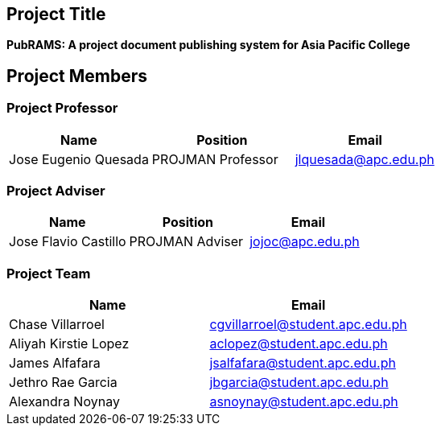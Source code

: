 :sectnums!:
== Project Title

*PubRAMS: A project document publishing system for Asia Pacific College*

== Project Members

=== Project Professor

[%header,cols=3*]
|===
|Name
|Position
|Email

|Jose Eugenio Quesada
|PROJMAN Professor
|jlquesada@apc.edu.ph
|===

=== Project Adviser

[%header,cols=3*]
|===
|Name
|Position
|Email

|Jose Flavio Castillo
|PROJMAN Adviser
|jojoc@apc.edu.ph
|===

=== Project Team

[%header,cols=2*]
|===
|Name
|Email

|Chase Villarroel
|cgvillarroel@student.apc.edu.ph

|Aliyah Kirstie Lopez
|aclopez@student.apc.edu.ph

|James Alfafara
|jsalfafara@student.apc.edu.ph

|Jethro Rae Garcia
|jbgarcia@student.apc.edu.ph

|Alexandra Noynay
|asnoynay@student.apc.edu.ph
|===
:sectnums:

